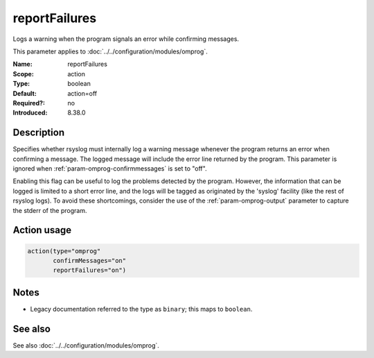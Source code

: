 .. _param-omprog-reportfailures:
.. _omprog.parameter.action.reportfailures:

reportFailures
==============

.. index::
   single: omprog; reportFailures
   single: reportFailures

.. summary-start

Logs a warning when the program signals an error while confirming messages.

.. summary-end

This parameter applies to :doc:`../../configuration/modules/omprog`.

:Name: reportFailures
:Scope: action
:Type: boolean
:Default: action=off
:Required?: no
:Introduced: 8.38.0

Description
-----------
Specifies whether rsyslog must internally log a warning message whenever the
program returns an error when confirming a message. The logged message will
include the error line returned by the program. This parameter is ignored when
:ref:`param-omprog-confirmmessages` is set to "off".

Enabling this flag can be useful to log the problems detected by the program.
However, the information that can be logged is limited to a short error line,
and the logs will be tagged as originated by the 'syslog' facility (like the
rest of rsyslog logs). To avoid these shortcomings, consider the use of the
:ref:`param-omprog-output` parameter to capture the stderr of the program.

Action usage
------------
.. _param-omprog-action-reportfailures:
.. _omprog.parameter.action.reportfailures-usage:

.. code-block:: rsyslog

   action(type="omprog"
          confirmMessages="on"
          reportFailures="on")

Notes
-----
- Legacy documentation referred to the type as ``binary``; this maps to ``boolean``.

See also
--------
See also :doc:`../../configuration/modules/omprog`.

